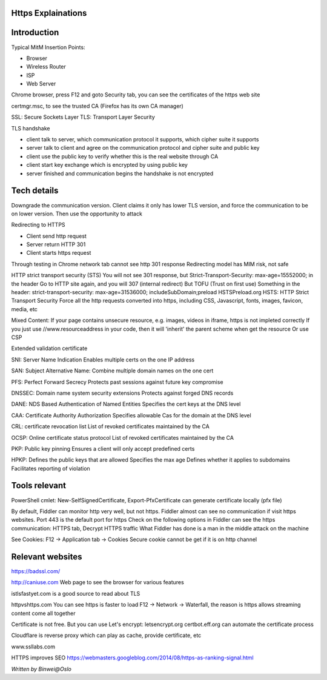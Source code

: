 
Https Explainations
===========================

.. post:: Jan 24, 2018
   :tags: security
   :category: ComputerScience

Introduction
=================

Typical MitM Insertion Points:

* Browser
* Wireless Router
* ISP
* Web Server

Chrome browser, press F12 and goto Security tab, you can see the certificates of the https web site

certmgr.msc, to see the trusted CA (Firefox has its own CA manager)

SSL: Secure Sockets Layer
TLS: Transport Layer Security

TLS handshake

* client talk to server, which communication protocol it supports, which cipher suite it supports
* server talk to client and agree on the communication protocol and cipher suite and public key
* client use the public key to verify whether this is the real website through CA
* client start key exchange which is encrypted by using public key
* server finished and communication begins the handshake is not encrypted

Tech details
===============

Downgrade the communication version. Client claims it only has lower TLS version, and force the communication to be on lower version. Then use the opportunity to attack

Redirecting to HTTPS

* Client send http request
* Server return HTTP 301
* Client starts https request

Through testing in Chrome network tab cannot see http 301 response
Redirecting model has MIM risk, not safe

HTTP strict transport security (STS)
You will not see 301 response, but 
Strict-Transport-Security:
max-age=15552000;
in the header
Go to HTTP site again, and you will 307 (internal redirect) 
But TOFU (Trust on first use)
Something in the header: strict-transport-security: max-age=31536000; includeSubDomain;preload
HSTSPreload.org
HSTS: HTTP Strict Transport Security
Force all the http requests converted into https, including CSS, Javascript, fonts, images, favicon, media, etc

Mixed Content:
If your page contains unsecure resource, e.g. images, videos in iframe, https is not impleted correctly
If you just use //www.resourceaddress in your code, then it will 'inherit' the parent scheme when get the resource
Or use CSP

.. image:: images/csp.png

Extended validation certificate

.. image:: images/extended_validation_certificate.png

SNI: Server Name Indication
Enables multiple certs on the one IP address 

SAN: Subject Alternative Name:
Combine multiple domain names on the one cert

PFS: Perfect Forward Secrecy
Protects past sessions against future key compromise

DNSSEC: Domain name system security extensions
Protects against forged DNS records

DANE: NDS Based Authentication of Named Entities
Specifies the cert keys at the DNS level

CAA: Certificate Authority Authorization
Specifies allowable Cas for the domain at the DNS level

CRL: certificate revocation list
List of revoked certificates maintained by the CA

OCSP: Online certificate status protocol
List of revoked certificates maintained by the CA

PKP: Public key pinning
Ensures a client will only accept predefined certs

HPKP:
Defines the public keys that are allowed
Specifies the max age
Defines whether it applies to subdomains
Facilitates reporting of violation

Tools relevant
====================

PowerShell cmlet: New-SelfSignedCertificate, Export-PfxCertificate can generate certificate locally (pfx file)

By default, Fiddler can monitor http very well, but not https. 
Fiddler almost can see no communication if visit https websites.
Port 443 is the default port for https
Check on the following options in Fiddler can see the https communication:
HTTPS tab, Decrypt HTTPS traffic
What Fiddler has done is a man in the middle attack on the machine

See Cookies:
F12 -> Application tab -> Cookies
Secure cookie cannot be get if it is on http channel

Relevant websites
======================

https://badssl.com/

http://caniuse.com
Web page to see the browser for various features

istlsfastyet.com
is a good source to read about TLS

httpvshttps.com
You can see https is faster to load
F12 -> Network -> Waterfall, the reason is https allows streaming content come all together

Certificate is not free. But you can use Let's encrypt: letsencrypt.org
certbot.eff.org can automate the certificate process

Cloudflare is reverse proxy which can play as cache, provide certificate, etc

www.ssllabs.com

HTTPS improves SEO
https://webmasters.googleblog.com/2014/08/https-as-ranking-signal.html

*Written by Binwei@Oslo*

